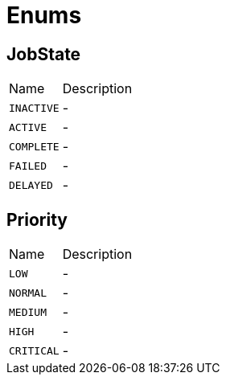 = Enums

[[JobState]]
== JobState


[cols=">25%,75%"]
[frame="topbot"]
|===
^|Name | Description
|[[INACTIVE]]`INACTIVE`|-
|[[ACTIVE]]`ACTIVE`|-
|[[COMPLETE]]`COMPLETE`|-
|[[FAILED]]`FAILED`|-
|[[DELAYED]]`DELAYED`|-
|===

[[Priority]]
== Priority


[cols=">25%,75%"]
[frame="topbot"]
|===
^|Name | Description
|[[LOW]]`LOW`|-
|[[NORMAL]]`NORMAL`|-
|[[MEDIUM]]`MEDIUM`|-
|[[HIGH]]`HIGH`|-
|[[CRITICAL]]`CRITICAL`|-
|===

